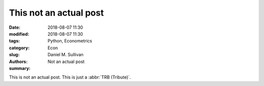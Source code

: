This not an actual post
#######################

:date: 2018-08-07 11:30
:modified: 2018-08-07 11:30
:tags: Python, Econometrics
:category: Econ
:slug:
:authors: Daniel M. Sullivan
:summary: Not an actual post

This is not an actual post. This is just a :abbr:`TRB (Tribute)`.
